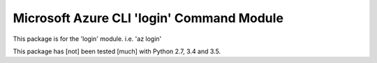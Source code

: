 Microsoft Azure CLI 'login' Command Module
==================================

This package is for the 'login' module.
i.e. 'az login'

This package has [not] been tested [much] with Python 2.7, 3.4 and 3.5.
